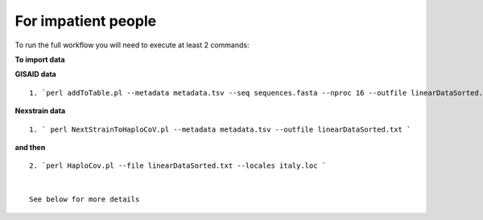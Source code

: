For impatient people
====================

To run the full workflow you will need to execute at least 2 commands: 

**To import data**

**GISAID data**

::

 1. `perl addToTable.pl --metadata metadata.tsv --seq sequences.fasta --nproc 16 --outfile linearDataSorted.txt `

**Nexstrain data**

::

 1. ` perl NextStrainToHaploCoV.pl --metadata metadata.tsv --outfile linearDataSorted.txt `

**and then**

::

 2. `perl HaploCov.pl --file linearDataSorted.txt --locales italy.loc `
 
 
 See below for more details


